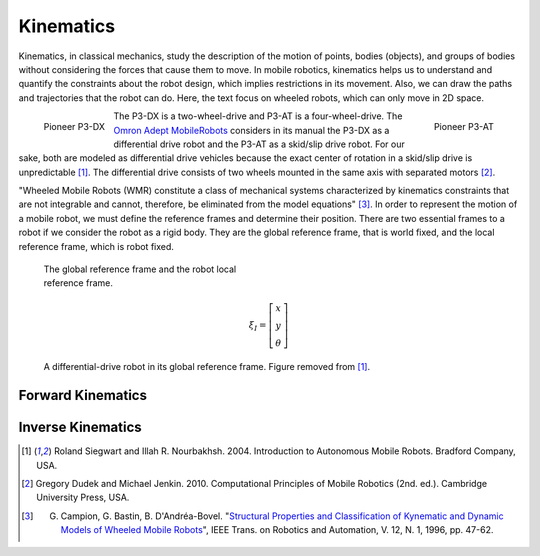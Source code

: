 Kinematics
==========

.. paragrafo sobre cinematica

Kinematics, in classical mechanics, study the description of the motion of points, bodies (objects), and groups of bodies without considering the forces that cause them to move. 
In mobile robotics, kinematics helps us to understand and quantify the constraints about the robot design, which implies restrictions in its movement.
Also, we can draw the paths and trajectories that the robot can do.
Here, the text focus on wheeled robots, which can only move in 2D space.

.. paragrafo sobre robos drive

.. figure:: /img/pioneer/p3-dx.jpg
   :align: left
   :width: 320 px

   Pioneer P3-DX

.. figure:: /img/pioneer/p3-at.jpg
   :align: right
   :width: 320 px

   Pioneer P3-AT


The P3-DX is a two-wheel-drive and P3-AT is a four-wheel-drive.
The `Omron Adept MobileRobots`_ considers in its manual the P3-DX as a differential drive robot and the P3-AT as a skid/slip drive robot.
For our sake, both are modeled as differential drive vehicles because the exact center of rotation in a skid/slip drive is unpredictable [1]_.
The differential drive consists of two wheels mounted in the same axis with separated motors [2]_.


.. paragrafo sobre robos com rodas

"Wheeled Mobile Robots (WMR) constitute a class of mechanical systems characterized by kinematics constraints that are not integrable and cannot, therefore, be eliminated from the model equations" [3]_.
In order to represent the motion of a mobile robot, we must define the reference frames and determine their position.
There are two essential frames to a robot if we consider the robot as a rigid body.
They are the global reference frame, that is world fixed, and the local reference frame, which is robot fixed.

.. figure:: /img/pioneer/robot_frames.png
  :width: 300 px
  :figwidth: 320 px
  :alt: The global reference frame and the robot local reference frame.

  The global reference frame and the robot local reference frame.



.. math::
   \xi_I = \left[ \begin{array}{c} x \\ y \\ \theta \end{array} \right]

.. figure:: /img/diff_drive.png
  :alt: A differential-drive robot in its global reference frame.

  A differential-drive robot in its global reference frame. Figure removed from [1]_.


.. .. figure:: /img/gif2.gif
..   :alt: A differential-drive robot in its global reference frame.

Forward Kinematics
~~~~~~~~~~~~~~~~~~



Inverse Kinematics
~~~~~~~~~~~~~~~~~~


.. [1] Roland Siegwart and Illah R. Nourbakhsh. 2004. Introduction to Autonomous Mobile Robots. Bradford Company, USA.
.. [2] Gregory Dudek and Michael Jenkin. 2010. Computational Principles of Mobile Robotics (2nd. ed.). Cambridge University Press, USA.
.. [3] G. Campion, G. Bastin, B. D'Andréa-Bovel. "`Structural Properties and Classification of Kynematic and Dynamic Models of Wheeled Mobile Robots`_", IEEE Trans. on Robotics and Automation, V. 12, N. 1, 1996, pp. 47-62.

.. _Omron Adept MobileRobots: http://www.mobilerobots.com/Mobile_Robots.aspx
.. _Structural Properties and Classification of Kynematic and Dynamic Models of Wheeled Mobile Robots: http://www2.ene.unb.br/gaborges/disciplinas/pcr/artigos/1996_campion_ieeetra.pdf
